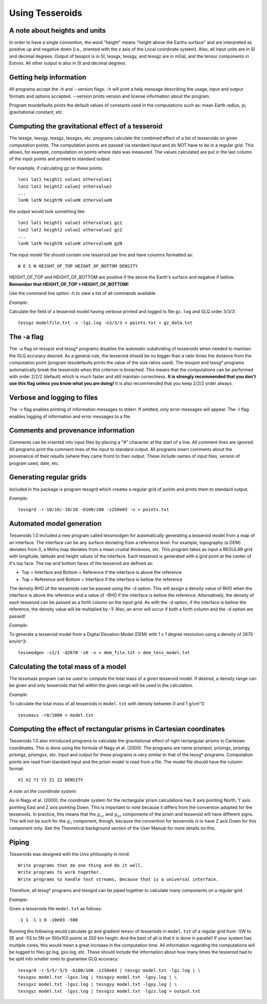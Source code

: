 .. _usage:

Using Tesseroids
================

A note about heights and units
------------------------------

In order to have a single convention,
the word "height" means "height above the Earths surface" and
are interpreted as positive up and negative down
(i.e., oriented with the z axis of the Local coordinate system).
Also, all input units are in SI and decimal degrees.
Output of tesspot is in SI, tessgx, tessgy, and tessgz are in mGal, and
the tensor components in Eotvos.
All other output is also in SI and decimal degrees.

Getting help information
------------------------

All programs accept the -h and --version flags.
-h will print a help message describing
the usage, input and output formats and options accepted.
--version prints version and license information about the program.

Program tessdefaults prints the default values of
constants used in the computations such as:
mean Earth radius, pi, gravitational constant, etc.

Computing the gravitational effect of a tesseroid
-------------------------------------------------

The tessgx, tessgy, tessgz, tessgxx, etc. programs
calculate the combined effect of a list of tesseroids
on given computation points.
The computation points are passed via standard input and
do NOT have to be in a regular grid.
This allows, for example, computation on points where data was measured.
The values calculated are put in
the last column of the input points and printed to standard output.

For example, if calculating gz on these points::

    lon1 lat1 height1 value1 othervalue1
    lon2 lat2 height2 value2 othervalue2
    ...
    lonN latN heightN valueN othervalueN
    
the output would look something like::

    lon1 lat1 height1 value1 othervalue1 gz1
    lon2 lat2 height2 value2 othervalue2 gz2
    ...
    lonN latN heightN valueN othervalueN gzN
    
The input model file should contain one tesseroid per line and
have columns formatted as::

    W E S N HEIGHT_OF_TOP HEIGHT_OF_BOTTOM DENSITY
    
HEIGHT_OF_TOP and HEIGHT_OF_BOTTOM are
positive if the above the Earth's surface and negative if bellow.
**Remember that HEIGHT_OF_TOP > HEIGHT_OF_BOTTOM!**

Use the command line option -h to view a list of all commands available.

*Example*:

Calculate the field of a tesseroid model
having verbose printed and logged to file ``gz.log`` and GLQ order 3/3/3::

    tessgz modelfile.txt -v -lgz.log -o3/3/3 < points.txt > gz_data.txt
    
The -a flag
-----------

The -a flag on tesspot and tessg* programs
disables the automatic subdividing of tesseroids
when needed to maintain the GLQ accuracy desired.
As a general rule,
the tesseroid should be no bigger than
a ratio times the distance from the computation point
(program tessdefaults prints the value of the size ratios used).
The tesspot and tessg* programs automatically break the tesseroids
when this criterion is breached.
This means that the computations can be performed with order 2/2/2 (default)
which is much faster and still maintain correctness.
**It is strongly recommended that you don't use this flag
unless you know what you are doing!**
It is also recommended that you keep 2/2/2 order always.

Verbose and logging to files
----------------------------

The -v flag enables printing of information messages to stderr.
If omitted, only error messages will appear.
The -l flag enables logging of information and error messages to a file.

Comments and provenance information
-----------------------------------

Comments can be inserted into input files
by placing a "#" character at the start of a line.
All comment lines are ignored.
All programs print the comment lines of the input to standard output.
All programs insert comments about the provenance of their results
(where they came from) to their output.
These include names of input files, version of program used, date, etc.

Generating regular grids
------------------------

Included in the package is program tessgrd
which creates a regular grid of points and prints them to standard output.

*Example*::

    tessgrd -r-10/10/-10/10 -b100/100 -z250e03 -v > points.txt

    
Automated model generation
--------------------------

Tesseroids 1.0 included a new program called tessmodgen
for automatically generating a tesseroid model
from a map of an interface.
The interface can be any surface deviating from a reference level.
For example, topography (a DEM) deviates from 0,
a Moho map deviates from a mean crustal thickness, etc.
This program takes as input a REGULAR grid
with longitude, latitude and height values of the interface.
Each tesseroid is generated with a grid point at the center of it's top face.
The top and bottom faces of the tesseroid are defined as:

* Top = Interface and Bottom = Reference if the interface is above the reference
* Top = Reference and Bottom = Interface if the interface is bellow the reference
    
The density RHO of the tesseroids can be passed using the -d option.
This will assign a density value of RHO when the interface is above the reference
and a value of -RHO if the interface is bellow the reference.
Alternatively, the density of each tesseroid
can be passed as a forth column on the input grid.
As with the -d option, if the interface is bellow the reference,
the density value will be multiplied by -1!
Also, an error will occur if both a forth column and the -d option are passed!

*Example*:

To generate a tesseroid model from a Digital Elevation Model (DEM)
with 1 x 1 degree resolution using a density of 2670 km/m^3::

    tessmodgen -s1/1 -d2670 -z0 -v < dem_file.txt > dem_tess_model.txt


Calculating the total mass of a model
-------------------------------------

The tessmass program can be used to
compute the total mass of a given tesseroid model.
If desired, a density range can be given
and only tesseroids that fall within the given range
will be used in the calculation.

*Example*:

To calculate the total mass of all tesseroids in ``model.txt``
with density between 0 and 1 g/cm^3::

    tessmass -r0/1000 < model.txt

    
Computing the effect of rectangular prisms in Cartesian coordinates
-------------------------------------------------------------------

Tesseroids 1.0 also introduced programs
to calculate the gravitational effect of
right rectangular prisms in Cartesian coordinates.
This is done using the formula of Nagy et al. (2000).
The programs are name prismpot, prismgx, prismgy, prismgz, prismgxx, etc.
Input and output for these programs
is very similar to that of the tessg* programs.
Computation points are read from standard input and
the prism model is read from a file.
The model file should have the column format::

    X1 X2 Y1 Y2 Z1 Z2 DENSITY
    
*A note on the coordinate system*:

As in Nagy et al. (2000),
the coordinate system for the rectangular prism calculations
has X axis pointing North, Y axis pointing East and Z axis pointing Down.
This is important to note because it differs from
the convention adopted for the tesseroids.
In practice, this means that
the :math:`g_{xz}` and :math:`g_{yz}` components of
the prism and tesseroid will have different signs.
This will not be such for the :math:`g_z` component, though,
because the convention for tesseroids is
to have Z axis Down for this component only.
See the Theoretical background section
of the User Manual for more details on this.

Piping
------

Tesseroids was designed with the Unix philosophy in mind::

    Write programs that do one thing and do it well.
    Write programs to work together.
    Write programs to handle text streams, because that is a universal interface.
    
Therefore, all tessg* programs and tessgrd
can be piped together to calculate many components on a regular grid.

*Example*:

Given a tesseroids file ``model.txt`` as follows::

    -1 1 -1 1 0 -10e03 -500

Running the following would calculate
gz and gradient tensor of tesseroids in ``model.txt``
of a regular grid from -5W to 5E and -5S to 5N
on 100x100 points at 250 km height.
And the best of all is that it is done in parallel!
If your system has multiple cores,
this would mean a great increase in the computation time.
All information regarding the computations
will be logged to files gz.log, gxx.log, etc.
These should include the information
about how many times the tesseroid had to be split into smaller ones
to guarantee GLQ accuracy::

    tessgrd -r-5/5/-5/5 -b100/100 -z250e03 | tessgz model.txt -lgz.log | \
    tessgxx model.txt -lgxx.log | tessgxy model.txt -lgxy.log | \
    tessgxz model.txt -lgxz.log | tessgyy model.txt -lgyy.log | \
    tessgyz model.txt -lgyz.log | tessgzz model.txt -lgzz.log > output.txt
